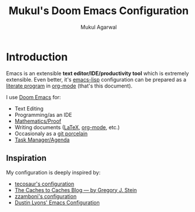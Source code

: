 #+title: Mukul's Doom Emacs Configuration
#+author: Mukul Agarwal

# This part blatantly stolen from Tecosaur

#+property: header-args:emacs-lisp
#+property: header-args:elisp :results replace :exports code
#+property: header-args:shell :tangle "setup.sh"
#+property: header-args: :tangle no :results silent :eval no-export

* Introduction

Emacs is an extensible *text editor/IDE/productivity tool* which is extremely
extensible. Even better, it's [[https://en.wikipedia.org/wiki/Emacs_Lisp][emacs-lisp]] configuration can be prepared as a
[[https://en.wikipedia.org/wiki/Literate_programming][literate program]] in [[https://orgmode.org/][org-mode]] (that's this document).

I use [[https://github.com/doomemacs/doomemacs][Doom Emacs]] for:

+ Text Editing
+ Programming/as an IDE
+ [[https://proofgeneral.github.io/][Mathematics/Proof]]
+ Writing documents ([[https://www.latex-project.org/][LaTeX]], [[https://orgmode.org/][org-mode]], etc.)
+ Occasionaly as a [[https://magit.vc/][git porcelain]]
+ [[https://orgmode.org/manual/Agenda-Views.html][Task Manager/Agenda]]

** Inspiration
My configuration is deeply inspired by:
+ [[https://tecosaur.github.io/emacs-config/config.html][tecosaur's configuration]]
+ [[https://cachestocaches.com/][The Caches to Caches Blog — by Gregory J. Stein]]
+ [[https://zzamboni.org/post/my-doom-emacs-configuration-with-commentary/][zzamboni's configuration]]
+ [[https://github.com/dustinlyons/nixos-config/blob/main/modules/shared/config/emacs/init.el][Dustin Lyons' Emacs Configuration]]
